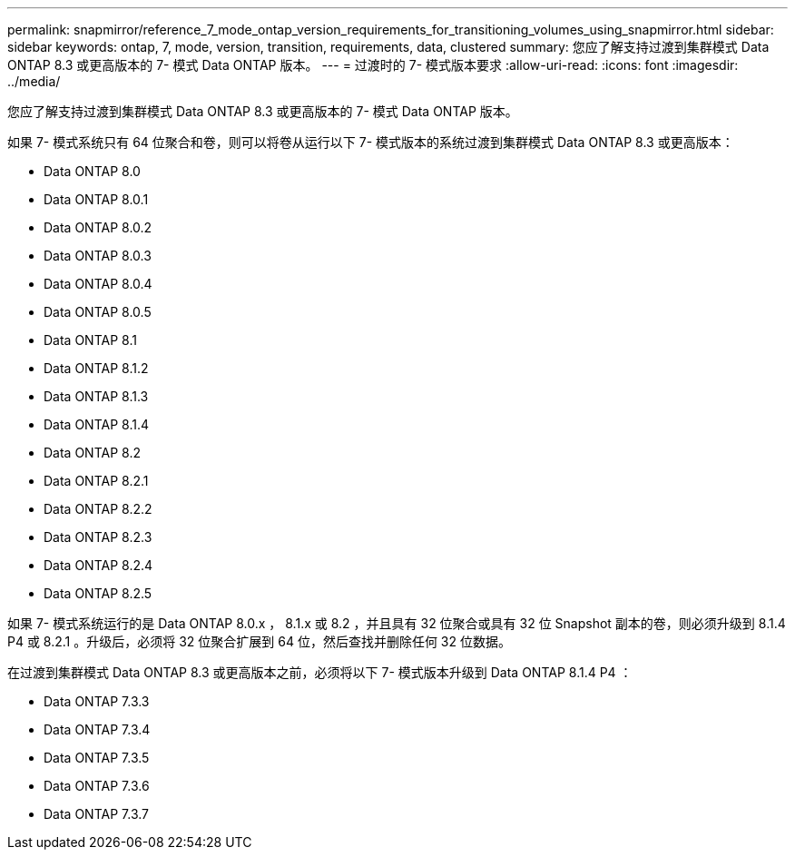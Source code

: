 ---
permalink: snapmirror/reference_7_mode_ontap_version_requirements_for_transitioning_volumes_using_snapmirror.html 
sidebar: sidebar 
keywords: ontap, 7, mode, version, transition, requirements, data, clustered 
summary: 您应了解支持过渡到集群模式 Data ONTAP 8.3 或更高版本的 7- 模式 Data ONTAP 版本。 
---
= 过渡时的 7- 模式版本要求
:allow-uri-read: 
:icons: font
:imagesdir: ../media/


[role="lead"]
您应了解支持过渡到集群模式 Data ONTAP 8.3 或更高版本的 7- 模式 Data ONTAP 版本。

如果 7- 模式系统只有 64 位聚合和卷，则可以将卷从运行以下 7- 模式版本的系统过渡到集群模式 Data ONTAP 8.3 或更高版本：

* Data ONTAP 8.0
* Data ONTAP 8.0.1
* Data ONTAP 8.0.2
* Data ONTAP 8.0.3
* Data ONTAP 8.0.4
* Data ONTAP 8.0.5
* Data ONTAP 8.1
* Data ONTAP 8.1.2
* Data ONTAP 8.1.3
* Data ONTAP 8.1.4
* Data ONTAP 8.2
* Data ONTAP 8.2.1
* Data ONTAP 8.2.2
* Data ONTAP 8.2.3
* Data ONTAP 8.2.4
* Data ONTAP 8.2.5


如果 7- 模式系统运行的是 Data ONTAP 8.0.x ， 8.1.x 或 8.2 ，并且具有 32 位聚合或具有 32 位 Snapshot 副本的卷，则必须升级到 8.1.4 P4 或 8.2.1 。升级后，必须将 32 位聚合扩展到 64 位，然后查找并删除任何 32 位数据。

在过渡到集群模式 Data ONTAP 8.3 或更高版本之前，必须将以下 7- 模式版本升级到 Data ONTAP 8.1.4 P4 ：

* Data ONTAP 7.3.3
* Data ONTAP 7.3.4
* Data ONTAP 7.3.5
* Data ONTAP 7.3.6
* Data ONTAP 7.3.7

